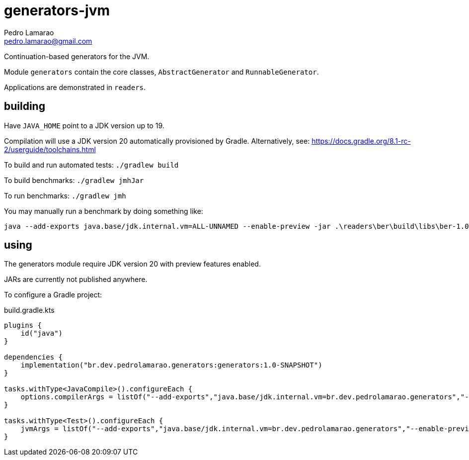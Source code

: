 = generators-jvm
Pedro Lamarao <pedro.lamarao@gmail.com>

Continuation-based generators for the JVM.

Module `generators` contain the core classes, `AbstractGenerator` and `RunnableGenerator`.

Applications are demonstrated in `readers`.

== building

Have `JAVA_HOME` point to a JDK version up to 19.

Compilation will use a JDK version 20 automatically provisioned by Gradle.
Alternatively, see: https://docs.gradle.org/8.1-rc-2/userguide/toolchains.html

To build and run automated tests: `./gradlew build`

To build benchmarks: `./gradlew jmhJar`

To run benchmarks: `./gradlew jmh`

You may manually run a benchmark by doing something like:

[source,shell]
----
java --add-exports java.base/jdk.internal.vm=ALL-UNNAMED --enable-preview -jar .\readers\ber\build\libs\ber-1.0-SNAPSHOT-jmh.jar -h
----

== using

The generators module require JDK version 20 with preview features enabled.

JARs are currently not published anywhere.

To configure a Gradle project:

.build.gradle.kts
[source,gradle]
----
plugins {
    id("java")
}

dependencies {
    implementation("br.dev.pedrolamarao.generators:generators:1.0-SNAPSHOT")
}

tasks.withType<JavaCompile>().configureEach {
    options.compilerArgs = listOf("--add-exports","java.base/jdk.internal.vm=br.dev.pedrolamarao.generators","--enable-preview")
}

tasks.withType<Test>().configureEach {
    jvmArgs = listOf("--add-exports","java.base/jdk.internal.vm=br.dev.pedrolamarao.generators","--enable-preview")
}
----
